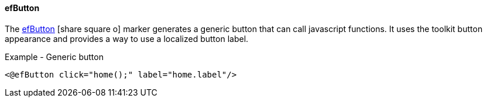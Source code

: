 
==== efButton

The link:reference.html#efbutton[efButton^] icon:share-square-o[role="link-blue"]
marker generates a generic button that can call javascript functions.
It uses the toolkit button appearance and provides a way to use a localized button label.


[source,html]
.Example - Generic button
----
<@efButton click="home();" label="home.label"/>
----









